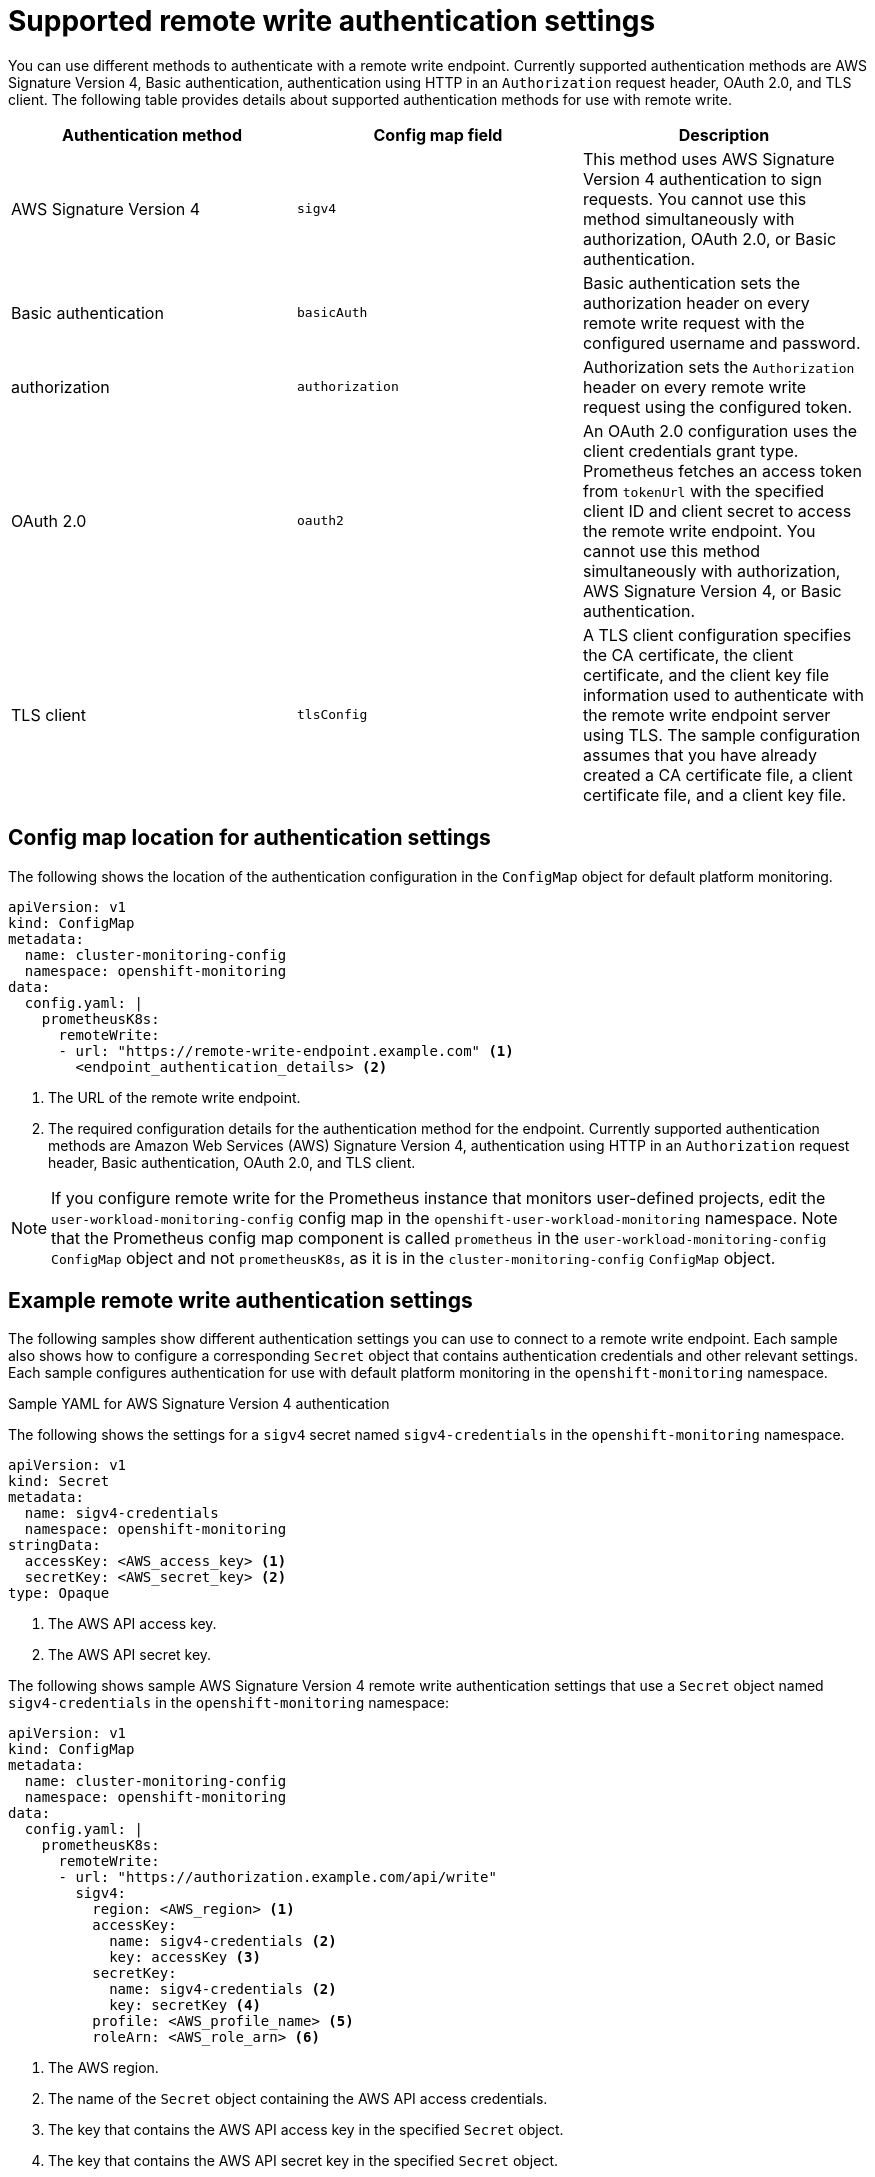 // Module included in the following assemblies:
//
// * monitoring/configuring-the-monitoring-stack.adoc

:_content-type: REFERENCE
[id="supported_remote_write_authentication_settings_{context}"]
= Supported remote write authentication settings

You can use different methods to authenticate with a remote write endpoint.
Currently supported authentication methods are AWS Signature Version 4, Basic authentication, authentication using HTTP in an `Authorization` request header, OAuth 2.0, and TLS client.
The following table provides details about supported authentication methods for use with remote write.

[options="header"]
|===

|Authentication method|Config map field|Description

|AWS Signature Version 4|`sigv4`|This method uses AWS Signature Version 4 authentication to sign requests.
You cannot use this method simultaneously with authorization, OAuth 2.0, or Basic authentication.

|Basic authentication|`basicAuth`|Basic authentication sets the authorization header on every remote write request with the configured username and password.

|authorization|`authorization`|Authorization sets the `Authorization` header on every remote write request using the configured token.

|OAuth 2.0|`oauth2`|An OAuth 2.0 configuration uses the client credentials grant type.
Prometheus fetches an access token from `tokenUrl` with the specified client ID and client secret to access the remote write endpoint.
You cannot use this method simultaneously with authorization, AWS Signature Version 4, or Basic authentication.

|TLS client|`tlsConfig`|A TLS client configuration specifies the CA certificate, the client certificate, and the client key file information used to authenticate with the remote write endpoint server using TLS.
The sample configuration assumes that you have already created a CA certificate file, a client certificate file, and a client key file.

|===

== Config map location for authentication settings
The following shows the location of the authentication configuration in the `ConfigMap` object for default platform monitoring.

[source,yaml]
----
apiVersion: v1
kind: ConfigMap
metadata:
  name: cluster-monitoring-config
  namespace: openshift-monitoring
data:
  config.yaml: |
    prometheusK8s:
      remoteWrite:
      - url: "https://remote-write-endpoint.example.com" <1>
        <endpoint_authentication_details> <2>
----
<1> The URL of the remote write endpoint.
<2> The required configuration details for the authentication method for the endpoint.
Currently supported authentication methods are Amazon Web Services (AWS) Signature Version 4, authentication using HTTP in an `Authorization` request header, Basic authentication, OAuth 2.0, and TLS client.

[NOTE]
====
If you configure remote write for the Prometheus instance that monitors user-defined projects, edit the `user-workload-monitoring-config` config map in the `openshift-user-workload-monitoring` namespace.
Note that the Prometheus config map component is called `prometheus` in the `user-workload-monitoring-config` `ConfigMap` object and not `prometheusK8s`, as it is in the `cluster-monitoring-config` `ConfigMap` object.
====

== Example remote write authentication settings

The following samples show different authentication settings you can use to connect to a remote write endpoint.
Each sample also shows how to configure a corresponding `Secret` object that contains authentication credentials and other relevant settings.
Each sample configures authentication for use with default platform monitoring in the `openshift-monitoring` namespace.

.Sample YAML for AWS Signature Version 4 authentication

The following shows the settings for a `sigv4` secret named `sigv4-credentials` in the `openshift-monitoring` namespace.

[source,yaml]
----
apiVersion: v1
kind: Secret
metadata:
  name: sigv4-credentials
  namespace: openshift-monitoring
stringData:
  accessKey: <AWS_access_key> <1>
  secretKey: <AWS_secret_key> <2>
type: Opaque
----
<1> The AWS API access key.
<2> The AWS API secret key.

The following shows sample AWS Signature Version 4 remote write authentication settings that use a `Secret` object named `sigv4-credentials` in the `openshift-monitoring` namespace:

[source,yaml]
----
apiVersion: v1
kind: ConfigMap
metadata:
  name: cluster-monitoring-config
  namespace: openshift-monitoring
data:
  config.yaml: |
    prometheusK8s:
      remoteWrite:
      - url: "https://authorization.example.com/api/write"
        sigv4:
          region: <AWS_region> <1>
          accessKey:
            name: sigv4-credentials <2>
            key: accessKey <3>
          secretKey:
            name: sigv4-credentials <2>
            key: secretKey <4>
          profile: <AWS_profile_name> <5>
          roleArn: <AWS_role_arn> <6>
----
<1> The AWS region.
<2> The name of the `Secret` object containing the AWS API access credentials.
<3> The key that contains the AWS API access key in the specified `Secret` object.
<4> The key that contains the AWS API secret key in the specified `Secret` object.
<5> The name of the AWS profile that is being used to authenticate.
<6> The unique identifier for the Amazon Resource Name (ARN) assigned to your role.

.Sample YAML for Basic authentication

The following shows sample Basic authentication settings for a `Secret` object named `rw-basic-auth` in the `openshift-monitoring` namespace:

[source,yaml]
----
apiVersion: v1
kind: Secret
metadata:
  name: rw-basic-auth
  namespace: openshift-monitoring
stringData:
  user: <basic_username> <1>
  password: <basic_password> <2>
type: Opaque
----
<1> The username.
<2> The password.

The following sample shows a `basicAuth` remote write configuration that uses a `Secret` object named `rw-basic-auth` in the `openshift-monitoring` namespace.
It assumes that you have already set up authentication credentials for the endpoint.

[source,yaml]
----
apiVersion: v1
kind: ConfigMap
metadata:
  name: cluster-monitoring-config
  namespace: openshift-monitoring
data:
  config.yaml: |
    prometheusK8s:
      remoteWrite:
      - url: "https://basicauth.example.com/api/write"
        basicAuth:
          username:
            name: rw-basic-auth <1>
            key: user <2>
          password:
            name: rw-basic-auth <1>
            key: password <3>
----
<1> The name of the `Secret` object that contains the authentication credentials.
<2> The key that contains the username  in the specified `Secret` object.
<3> The key that contains the password in the specified `Secret` object.

.Sample YAML for authentication with a bearer token using a `Secret` Object

The following shows bearer token settings for a `Secret` object named `rw-bearer-auth` in the `openshift-monitoring` namespace:

[source,yaml]
----
apiVersion: v1
kind: Secret
metadata:
  name: rw-bearer-auth
  namespace: openshift-monitoring
stringData:
  token: <authentication_token> <1>
type: Opaque
----
<1> The authentication token.

The following shows sample bearer token config map settings that use a `Secret` object named `rw-bearer-auth` in the `openshift-monitoring` namespace:

[source,yaml]
----
apiVersion: v1
kind: ConfigMap
metadata:
  name: cluster-monitoring-config
  namespace: openshift-monitoring
data:
  config.yaml: |
    enableUserWorkload: true
    prometheusK8s:
      remoteWrite:
      - url: "https://authorization.example.com/api/write"
        authorization:
          type: Bearer <1>
          credentials:
            name: rw-bearer-auth <2>
            key: token <3>
----
<1> The authentication type of the request. The default value is `Bearer`.
<2> The name of the `Secret` object that contains the authentication credentials.
<3> The key that contains the authentication token in the specified `Secret` object.

.Sample YAML for OAuth 2.0 authentication

The following shows sample OAuth 2.0 settings for a `Secret` object named `oauth2-credentials` in the `openshift-monitoring` namespace:

[source,yaml]
----
apiVersion: v1
kind: Secret
metadata:
  name: oauth2-credentials
  namespace: openshift-monitoring
stringData:
  id: <oauth2_id> <1>
  secret: <oauth2_secret> <2>
  token: <oauth2_authentication_token> <3>
type: Opaque
----
<1> The Oauth 2.0 ID.
<2> The OAuth 2.0 secret.
<3> The OAuth 2.0 token.

The following shows an `oauth2` remote write authentication sample configuration that uses a `Secret` object named `oauth2-credentials` in the `openshift-monitoring` namespace:

[source,yaml]
----
apiVersion: v1
kind: ConfigMap
metadata:
  name: cluster-monitoring-config
  namespace: openshift-monitoring
data:
  config.yaml: |
    prometheusK8s:
      remoteWrite:
      - url: "https://test.example.com/api/write"
        oauth2:
          clientId:
            secret:
              name: oauth2-credentials <1>
              key: id <2>
          clientSecret:
            name: oauth2-credentials <1>
            key: secret <2>
          tokenUrl: https://example.com/oauth2/token <3>
          scopes: <4>
          - <scope_1>
          - <scope_2>
          endpointParams: <5>
            param1: <parameter_1>
            param2: <parameter_2>
----
<1> The name of the corresponding `Secret` object. Note that `ClientId` can alternatively refer to a `ConfigMap` object, although `clientSecret` must refer to a `Secret` object.
<2> The key that contains the OAuth 2.0 credentials in the specified `Secret` object.
<3> The URL used to fetch a token with the specified `clientId` and `clientSecret`.
<4> The OAuth 2.0 scopes for the authorization request. These scopes limit what data the tokens can access.
<5> The OAuth 2.0 authorization request parameters required for the authorization server.

.Sample YAML for TLS client authentication

The following shows sample TLS client settings for a `tls` `Secret` object named `mtls-bundle` in the `openshift-monitoring` namespace.

[source,yaml]
----
apiVersion: v1
kind: Secret
metadata:
  name: mtls-bundle
  namespace: openshift-monitoring
data:
  ca.crt: <ca_cert> <1>
  client.crt: <client_cert> <2>
  client.key: <client_key> <3>
type: tls
----
<1> The CA certificate in the Prometheus container with which to validate the server certificate.
<2> The client certificate for authentication with the server.
<3> The client key.

The following sample shows a `tlsConfig` remote write authentication configuration that uses a TLS `Secret` object named `mtls-bundle`.

[source,yaml]
----
apiVersion: v1
kind: ConfigMap
metadata:
  name: cluster-monitoring-config
  namespace: openshift-monitoring
data:
  config.yaml: |
    prometheusK8s:
      remoteWrite:
      - url: "https://remote-write-endpoint.example.com"
        tlsConfig:
          ca:
            secret:
              name: mtls-bundle <1>
              key: ca.crt <2>
          cert:
            secret:
              name: mtls-bundle <1>
              key: client.crt <3>
          keySecret:
            name: mtls-bundle <1>
            key: client.key <4>
----
<1> The name of the corresponding `Secret` object that contains the TLS authentication credentials. Note that `ca` and `cert` can alternatively refer to a `ConfigMap` object, though `keySecret` must refer to a `Secret` object.
<2> The key in the specified `Secret` object that contains the CA certificate for the endpoint.
<3> The key in the specified `Secret` object that contains the client certificate for the endpoint.
<4> The key in the specified `Secret` object that contains the client key secret.
